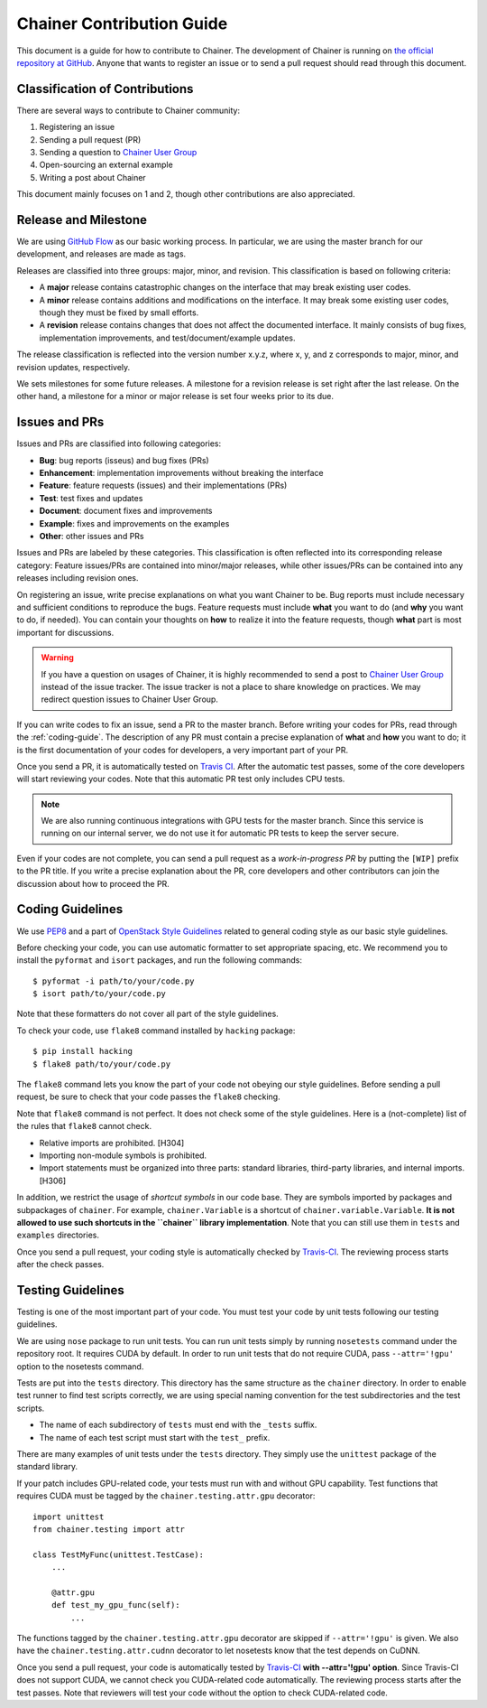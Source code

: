 Chainer Contribution Guide
==========================

This document is a guide for how to contribute to Chainer.
The development of Chainer is running on `the official repository at GitHub <https://github.com/pfnet/chainer>`_.
Anyone that wants to register an issue or to send a pull request should read through this document.

Classification of Contributions
-------------------------------

There are several ways to contribute to Chainer community:

1. Registering an issue
2. Sending a pull request (PR)
3. Sending a question to `Chainer User Group <https://groups.google.com/forum/#!forum/chainer>`_
4. Open-sourcing an external example
5. Writing a post about Chainer

This document mainly focuses on 1 and 2, though other contributions are also appreciated.

Release and Milestone
---------------------

We are using `GitHub Flow <http://scottchacon.com/2011/08/31/github-flow.html>`_ as our basic working process.
In particular, we are using the master branch for our development, and releases are made as tags.

Releases are classified into three groups: major, minor, and revision.
This classification is based on following criteria:

* A **major** release contains catastrophic changes on the interface that may break existing user codes.
* A **minor** release contains additions and modifications on the interface.
  It may break some existing user codes, though they must be fixed by small efforts.
* A **revision** release contains changes that does not affect the documented interface.
  It mainly consists of bug fixes, implementation improvements, and test/document/example updates.

The release classification is reflected into the version number x.y.z, where x, y, and z corresponds to major, minor, and revision updates, respectively.

We sets milestones for some future releases.
A milestone for a revision release is set right after the last release.
On the other hand, a milestone for a minor or major release is set four weeks prior to its due.

Issues and PRs
--------------

Issues and PRs are classified into following categories:

* **Bug**: bug reports (isseus) and bug fixes (PRs)
* **Enhancement**: implementation improvements without breaking the interface
* **Feature**: feature requests (issues) and their implementations (PRs)
* **Test**: test fixes and updates
* **Document**: document fixes and improvements
* **Example**: fixes and improvements on the examples
* **Other**: other issues and PRs

Issues and PRs are labeled by these categories.
This classification is often reflected into its corresponding release category: Feature issues/PRs are contained into minor/major releases, while other issues/PRs can be contained into any releases including revision ones.

On registering an issue, write precise explanations on what you want Chainer to be.
Bug reports must include necessary and sufficient conditions to reproduce the bugs.
Feature requests must include **what** you want to do (and **why** you want to do, if needed).
You can contain your thoughts on **how** to realize it into the feature requests, though **what** part is most important for discussions.

.. warning::

   If you have a question on usages of Chainer, it is highly recommended to send a post to `Chainer User Group <https://groups.google.com/forum/#!forum/chainer>`_ instead of the issue tracker.
   The issue tracker is not a place to share knowledge on practices.
   We may redirect question issues to Chainer User Group.

If you can write codes to fix an issue, send a PR to the master branch.
Before writing your codes for PRs, read through the :ref:`coding-guide`.
The description of any PR must contain a precise explanation of **what** and **how** you want to do; it is the first documentation of your codes for developers, a very important part of your PR.

Once you send a PR, it is automatically tested on `Travis CI <https://travis-ci.org/pfnet/chainer/>`_.
After the automatic test passes, some of the core developers will start reviewing your codes.
Note that this automatic PR test only includes CPU tests.

.. note::

   We are also running continuous integrations with GPU tests for the master branch.
   Since this service is running on our internal server, we do not use it for automatic PR tests to keep the server secure.


Even if your codes are not complete, you can send a pull request as a *work-in-progress PR* by putting the ``[WIP]`` prefix to the PR title.
If you write a precise explanation about the PR, core developers and other contributors can join the discussion about how to proceed the PR.

.. _coding-guide:

Coding Guidelines
-----------------

We use `PEP8 <https://www.python.org/dev/peps/pep-0008/>`_ and a part of `OpenStack Style Guidelines <http://docs.openstack.org/developer/hacking/>`_ related to general coding style as our basic style guidelines.

Before checking your code, you can use automatic formatter to set appropriate spacing, etc.
We recommend you to install the ``pyformat`` and ``isort`` packages, and run the following commands::

  $ pyformat -i path/to/your/code.py
  $ isort path/to/your/code.py

Note that these formatters do not cover all part of the style guidelines.

To check your code, use ``flake8`` command installed by ``hacking`` package::

  $ pip install hacking
  $ flake8 path/to/your/code.py

The ``flake8`` command lets you know the part of your code not obeying our style guidelines.
Before sending a pull request, be sure to check that your code passes the ``flake8`` checking.

Note that ``flake8`` command is not perfect.
It does not check some of the style guidelines.
Here is a (not-complete) list of the rules that ``flake8`` cannot check.

* Relative imports are prohibited. [H304]
* Importing non-module symbols is prohibited.
* Import statements must be organized into three parts: standard libraries, third-party libraries, and internal imports. [H306]

In addition, we restrict the usage of *shortcut symbols* in our code base.
They are symbols imported by packages and subpackages of ``chainer``.
For example, ``chainer.Variable`` is a shortcut of ``chainer.variable.Variable``.
**It is not allowed to use such shortcuts in the ``chainer`` library implementation**.
Note that you can still use them in ``tests`` and ``examples`` directories.

Once you send a pull request, your coding style is automatically checked by `Travis-CI <https://travis-ci.org/pfnet/chainer/>`_.
The reviewing process starts after the check passes.


Testing Guidelines
------------------

Testing is one of the most important part of your code.
You must test your code by unit tests following our testing guidelines.

We are using ``nose`` package to run unit tests.
You can run unit tests simply by running ``nosetests`` command under the repository root.
It requires CUDA by default.
In order to run unit tests that do not require CUDA, pass ``--attr='!gpu'`` option to the nosetests command.

Tests are put into the ``tests`` directory.
This directory has the same structure as the ``chainer`` directory.
In order to enable test runner to find test scripts correctly, we are using special naming convention for the test subdirectories and the test scripts.

* The name of each subdirectory of ``tests`` must end with the ``_tests`` suffix.
* The name of each test script must start with the ``test_`` prefix.

There are many examples of unit tests under the ``tests`` directory.
They simply use the ``unittest`` package of the standard library.

If your patch includes GPU-related code, your tests must run with and without GPU capability.
Test functions that requires CUDA must be tagged by the ``chainer.testing.attr.gpu`` decorator::

  import unittest
  from chainer.testing import attr

  class TestMyFunc(unittest.TestCase):
      ...

      @attr.gpu
      def test_my_gpu_func(self):
          ...

The functions tagged by the ``chainer.testing.attr.gpu`` decorator are skipped if ``--attr='!gpu'`` is given.
We also have the ``chainer.testing.attr.cudnn`` decorator to let nosetests know that the test depends on CuDNN.

Once you send a pull request, your code is automatically tested by `Travis-CI <https://travis-ci.org/pfnet/chainer/>`_ **with --attr='!gpu' option**.
Since Travis-CI does not support CUDA, we cannot check you CUDA-related code automatically.
The reviewing process starts after the test passes.
Note that reviewers will test your code without the option to check CUDA-related code.
